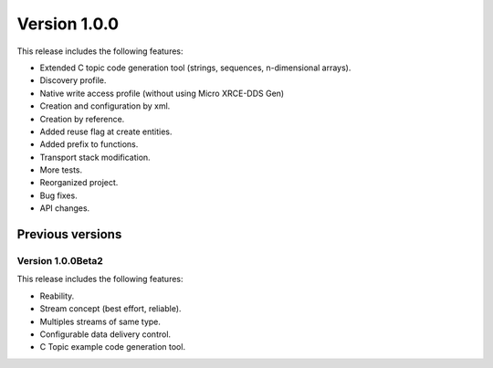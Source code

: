 Version 1.0.0
=============

This release includes the following features:

* Extended C topic code generation tool (strings, sequences, n-dimensional arrays).
* Discovery profile.
* Native write access profile (without using Micro XRCE-DDS Gen)
* Creation and configuration by xml.
* Creation by reference.
* Added reuse flag at create entities.
* Added prefix to functions.
* Transport stack modification.
* More tests.
* Reorganized project.
* Bug fixes.
* API changes.

Previous versions
------------------

Version 1.0.0Beta2
~~~~~~~~~~~~~~~~~~
This release includes the following features:

* Reability.
* Stream concept (best effort, reliable).
* Multiples streams of same type.
* Configurable data delivery control.
* C Topic example code generation tool.
